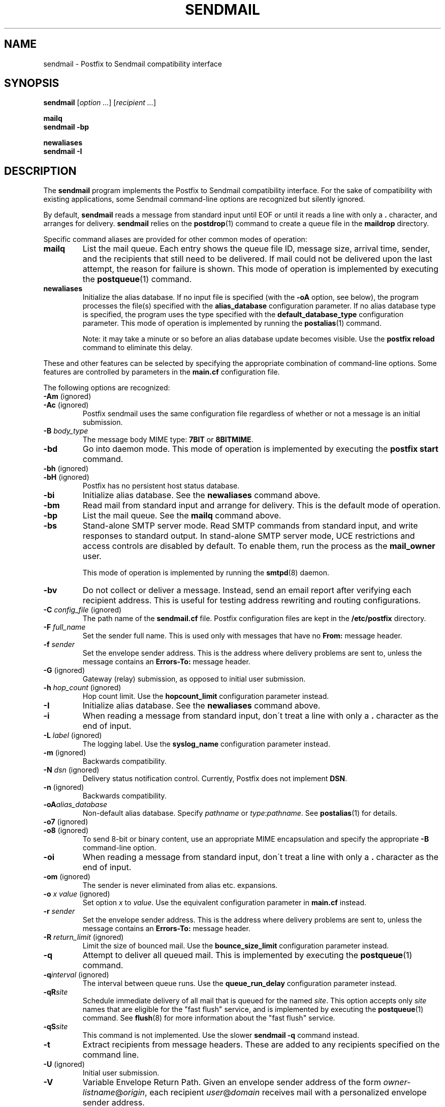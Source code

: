 .TH SENDMAIL 1 
.ad
.fi
.SH NAME
sendmail
\-
Postfix to Sendmail compatibility interface
.SH "SYNOPSIS"
.na
.nf
\fBsendmail\fR [\fIoption ...\fR] [\fIrecipient ...\fR]

\fBmailq\fR
\fBsendmail -bp\fR

\fBnewaliases\fR
\fBsendmail -I\fR
.SH DESCRIPTION
.ad
.fi
The \fBsendmail\fR program implements the Postfix to Sendmail
compatibility interface.
For the sake of compatibility with existing applications, some
Sendmail command-line options are recognized but silently ignored.

By default, \fBsendmail\fR reads a message from standard input
until EOF or until it reads a line with only a \fB.\fR character,
and arranges for delivery.  \fBsendmail\fR relies on the
\fBpostdrop\fR(1) command to create a queue file in the \fBmaildrop\fR
directory.

Specific command aliases are provided for other common modes of
operation:
.IP \fBmailq\fR
List the mail queue. Each entry shows the queue file ID, message
size, arrival time, sender, and the recipients that still need to
be delivered.  If mail could not be delivered upon the last attempt,
the reason for failure is shown. This mode of operation is implemented
by executing the \fBpostqueue\fR(1) command.
.IP \fBnewaliases\fR
Initialize the alias database.  If no input file is specified (with
the \fB-oA\fR option, see below), the program processes the file(s)
specified with the \fBalias_database\fR configuration parameter.
If no alias database type is specified, the program uses the type
specified with the \fBdefault_database_type\fR configuration parameter.
This mode of operation is implemented by running the \fBpostalias\fR(1)
command.
.sp
Note: it may take a minute or so before an alias database update
becomes visible. Use the \fBpostfix reload\fR command to eliminate
this delay.
.PP
These and other features can be selected by specifying the
appropriate combination of command-line options. Some features are
controlled by parameters in the \fBmain.cf\fR configuration file.

The following options are recognized:
.IP "\fB-Am\fR (ignored)"
.IP "\fB-Ac\fR (ignored)"
Postfix sendmail uses the same configuration file regardless of
whether or not a message is an initial submission.
.IP "\fB-B \fIbody_type\fR"
The message body MIME type: \fB7BIT\fR or \fB8BITMIME\fR.
.IP \fB-bd\fR
Go into daemon mode. This mode of operation is implemented by
executing the \fBpostfix start\fR command.
.IP "\fB-bh\fR (ignored)"
.IP "\fB-bH\fR (ignored)"
Postfix has no persistent host status database.
.IP \fB-bi\fR
Initialize alias database. See the \fBnewaliases\fR
command above.
.IP \fB-bm\fR
Read mail from standard input and arrange for delivery.
This is the default mode of operation.
.IP \fB-bp\fR
List the mail queue. See the \fBmailq\fR command above.
.IP \fB-bs\fR
Stand-alone SMTP server mode. Read SMTP commands from
standard input, and write responses to standard output.
In stand-alone SMTP server mode, UCE restrictions and
access controls are disabled by default. To enable them,
run the process as the \fBmail_owner\fR user.
.sp
This mode of operation is implemented by running the
\fBsmtpd\fR(8) daemon.
.IP \fB-bv\fR
Do not collect or deliver a message. Instead, send an email
report after verifying each recipient address.  This is useful
for testing address rewriting and routing configurations.
.IP "\fB-C \fIconfig_file\fR (ignored)"
The path name of the \fBsendmail.cf\fR file. Postfix configuration
files are kept in the \fB/etc/postfix\fR directory.
.IP "\fB-F \fIfull_name\fR
Set the sender full name. This is used only with messages that
have no \fBFrom:\fR message header.
.IP "\fB-f \fIsender\fR"
Set the envelope sender address. This is the address where
delivery problems are sent to, unless the message contains an
\fBErrors-To:\fR message header.
.IP "\fB-G\fR (ignored)"
Gateway (relay) submission, as opposed to initial user submission.
.IP "\fB-h \fIhop_count\fR (ignored)"
Hop count limit. Use the \fBhopcount_limit\fR configuration
parameter instead.
.IP \fB-I\fR
Initialize alias database. See the \fBnewaliases\fR
command above.
.IP "\fB-i\fR"
When reading a message from standard input, don\'t treat a line
with only a \fB.\fR character as the end of input.
.IP "\fB-L \fIlabel\fR (ignored)"
The logging label. Use the \fBsyslog_name\fR configuration
parameter instead.
.IP "\fB-m\fR (ignored)"
Backwards compatibility.
.IP "\fB-N \fIdsn\fR (ignored)"
Delivery status notification control. Currently, Postfix does
not implement \fBDSN\fR.
.IP "\fB-n\fR (ignored)"
Backwards compatibility.
.IP "\fB-oA\fIalias_database\fR"
Non-default alias database. Specify \fIpathname\fR or
\fItype\fR:\fIpathname\fR. See \fBpostalias\fR(1) for
details.
.IP "\fB-o7\fR (ignored)"
.IP "\fB-o8\fR (ignored)"
To send 8-bit or binary content, use an appropriate MIME encapsulation
and specify the appropriate \fB-B\fR command-line option.
.IP "\fB-oi\fR"
When reading a message from standard input, don\'t treat a line
with only a \fB.\fR character as the end of input.
.IP "\fB-om\fR (ignored)"
The sender is never eliminated from alias etc. expansions.
.IP "\fB-o \fIx value\fR (ignored)"
Set option \fIx\fR to \fIvalue\fR. Use the equivalent
configuration parameter in \fBmain.cf\fR instead.
.IP "\fB-r \fIsender\fR"
Set the envelope sender address. This is the address where
delivery problems are sent to, unless the message contains an
\fBErrors-To:\fR message header.
.IP "\fB-R \fIreturn_limit\fR (ignored)"
Limit the size of bounced mail. Use the \fBbounce_size_limit\fR
configuration parameter instead.
.IP \fB-q\fR
Attempt to deliver all queued mail. This is implemented by
executing the \fBpostqueue\fR(1) command.
.IP "\fB-q\fIinterval\fR (ignored)"
The interval between queue runs. Use the \fBqueue_run_delay\fR
configuration parameter instead.
.IP \fB-qR\fIsite\fR
Schedule immediate delivery of all mail that is queued for the named
\fIsite\fR. This option accepts only \fIsite\fR names that are
eligible for the "fast flush" service, and is implemented by
executing the \fBpostqueue\fR(1) command.
See \fBflush\fR(8) for more information about the "fast flush"
service.
.IP \fB-qS\fIsite\fR
This command is not implemented. Use the slower \fBsendmail -q\fR
command instead.
.IP \fB-t\fR
Extract recipients from message headers. These are added to any
recipients specified on the command line.
.IP "\fB-U\fR (ignored)"
Initial user submission.
.IP \fB-V\fR
Variable Envelope Return Path. Given an envelope sender address
of the form \fIowner-listname\fR@\fIorigin\fR, each recipient
\fIuser\fR@\fIdomain\fR receives mail with a personalized envelope
sender address.
.sp
By default, the personalized envelope sender address is
\fIowner-listname\fB+\fIuser\fB=\fIdomain\fR@\fIorigin\fR. The default
\fB+\fR and \fB=\fR characters are configurable with the
\fBdefault_verp_delimiters\fR configuration parameter.
.IP \fB-V\fIxy\fR
As \fB-V\fR, but uses \fIx\fR and \fIy\fR as the VERP delimiter
characters, instead of the characters specified with the
\fBdefault_verp_delimiters\fR configuration parameter.
.IP \fB-v\fR
Send an email report of the first delivery attempt. Mail delivery
always happens in the background. When multiple \fB-v\fR
options are given, enable verbose logging for debugging purposes.
.IP "\fB-X \fIlog_file\fR (ignored)"
Log mailer traffic. Use the \fBdebug_peer_list\fR and
\fBdebug_peer_level\fR configuration parameters instead.
.SH "SECURITY"
.na
.nf
.ad
.fi
By design, this program is not set-user (or group) id. However,
it must handle data from untrusted users or untrusted machines.
Thus, the usual precautions need to be taken against malicious
inputs.
.SH DIAGNOSTICS
.ad
.fi
Problems are logged to \fBsyslogd\fR(8) and to the standard error
stream.
.SH "ENVIRONMENT"
.na
.nf
.ad
.fi
.IP \fBMAIL_CONFIG\fR
Directory with Postfix configuration files.
.IP \fBMAIL_VERBOSE\fR
Enable verbose logging for debugging purposes.
.IP \fBMAIL_DEBUG\fR
Enable debugging with an external command, as specified with the
\fBdebugger_command\fR configuration parameter.
.SH "FILES"
.na
.nf
/var/spool/postfix, mail queue
/etc/postfix, configuration files
.SH "CONFIGURATION PARAMETERS"
.na
.nf
.ad
.fi
The following \fBmain.cf\fR parameters are especially relevant to
this program.
The text below provides only a parameter summary. See
postconf(5) for more details including examples.
.SH "TROUBLE SHOOTING CONTROLS"
.na
.nf
.ad
.fi
The DEBUG_README file gives examples of how to trouble shoot a
Postfix system.
.IP "\fBdebugger_command (empty)\fR"
The external command to execute when a Postfix daemon program is
invoked with the -D option.
.IP "\fBdebug_peer_level (2)\fR"
The increment in verbose logging level when a remote client or
server matches a pattern in the debug_peer_list parameter.
.IP "\fBdebug_peer_list (empty)\fR"
Optional list of remote client or server hostname or network
address patterns that cause the verbose logging level to increase
by the amount specified in $debug_peer_level.
.SH "RESOURCE AND RATE CONTROLS"
.na
.nf
.ad
.fi
.IP "\fBbounce_size_limit (50000)\fR"
The maximal amount of original message text that is sent in a
non-delivery notification.
.IP "\fBfork_attempts (5)\fR"
The maximal number of attempts to fork() a child process.
.IP "\fBfork_delay (1s)\fR"
The delay between attempts to fork() a child process.
.IP "\fBhopcount_limit (50)\fR"
The maximal number of Received:  message headers that is allowed
in the primary message headers.
.IP "\fBqueue_run_delay (1000s)\fR"
The time between deferred queue scans by the queue manager.
.SH "FAST FLUSH CONTROLS"
.na
.nf
.ad
.fi
The ETRN_README file describes configuration and operation
details for the Postfix "fast flush" service.
.IP "\fBfast_flush_domains ($relay_domains)\fR"
Optional list of destinations that are eligible for per-destination
logfiles with mail that is queued to those destinations.
.SH "VERP CONTROLS"
.na
.nf
.ad
.fi
The VERP_README file describes configuration and operation
details of Postfix support for variable envelope return
path addresses.
.IP "\fBdefault_verp_delimiters (+=)\fR"
The two default VERP delimiter characters.
.IP "\fBverp_delimiter_filter (-=+)\fR"
The characters Postfix accepts as VERP delimiter characters on the
sendmail(1) command line and in SMTP commands.
.SH "MISCELLANEOUS CONTROLS"
.na
.nf
.ad
.fi
.IP "\fBalias_database (see 'postconf -d' output)\fR"
The alias databases for local(8) delivery that are updated with
"\fBnewaliases\fR" or with "\fBsendmail -bi\fR".
.IP "\fBcommand_directory (see 'postconf -d' output)\fR"
The location of all postfix administrative commands.
.IP "\fBconfig_directory (see 'postconf -d' output)\fR"
The default location of the Postfix main.cf and master.cf
configuration files.
.IP "\fBdaemon_directory (see 'postconf -d' output)\fR"
The directory with Postfix support programs and daemon programs.
.IP "\fBdefault_database_type (see 'postconf -d' output)\fR"
The default database type for use in newaliases(1), postalias(1)
and postmap(1) commands.
.IP "\fBdelay_warning_time (0h)\fR"
The time after which the sender receives the message headers of
mail that is still queued.
.IP "\fBmail_owner (postfix)\fR"
The UNIX system account that owns the Postfix queue and most Postfix
daemon processes.
.IP "\fBqueue_directory (see 'postconf -d' output)\fR"
The location of the Postfix top-level queue directory.
.IP "\fBtrigger_timeout (10s)\fR"
The time limit for sending a trigger to a Postfix daemon (for
example, the pickup(8) or qmgr(8) daemon).
.SH "SEE ALSO"
.na
.nf
pickup(8) mail pickup daemon
postsuper(1) queue maintenance
postalias(1) maintain alias database
postdrop(1) mail posting utility
postfix(1) mail system control
postqueue(1) mail queue control
qmgr(8) queue manager
smtpd(8) SMTP server
flush(8) fast flush service
syslogd(8) system logging
.SH "README_FILES"
.na
.nf
Use "\fBpostconf readme_directory\fR" to locate this information.
DEBUG_README, Postfix debugging howto
ETRN_README, Postfix ETRN howto
VERP_README, Postfix VERP howto
.SH "LICENSE"
.na
.nf
.ad
.fi
The Secure Mailer license must be distributed with this software.
.SH "AUTHOR(S)"
.na
.nf
Wietse Venema
IBM T.J. Watson Research
P.O. Box 704
Yorktown Heights, NY 10598, USA
